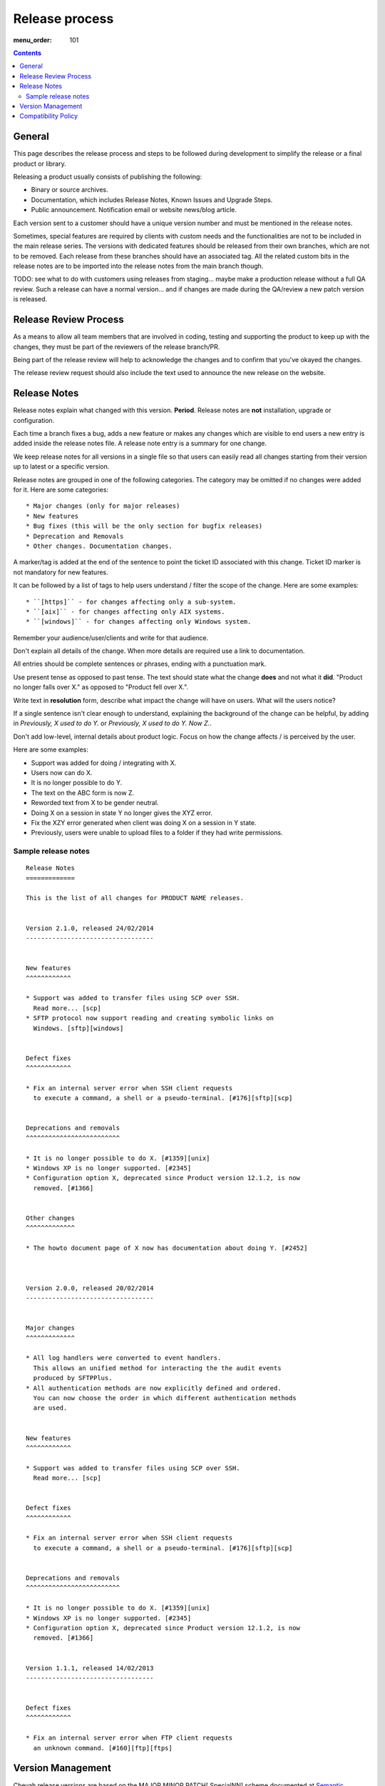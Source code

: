 Release process
###############

:menu_order: 101

..  contents::


General
=======

This page describes the release process and steps to be followed during
development to simplify the release or a final product or library.


Releasing a product usually consists of publishing the following:

* Binary or source archives.
* Documentation, which includes Release Notes, Known Issues and Upgrade Steps.
* Public announcement. Notification email or website news/blog article.

Each version sent to a customer should have a unique version number
and must be mentioned in the release notes.

Sometimes, special features are required by clients with custom needs
and the functionalities are not to be included in the main release
series. The versions with dedicated features should be released from
their own branches, which are not to be removed. Each release from
these branches should have an associated tag. All the related custom
bits in the release notes are to be imported into the release notes
from the main branch though.

TODO: see what to do with customers using releases from staging... maybe
make a production release without a full QA review.
Such a release can have a normal version... and if changes are made
during the QA/review a new patch version is released.


Release Review Process
======================

As a means to allow all team members that are involved in
coding, testing and supporting the product to keep up with the changes,
they must be part of the reviewers of the release branch/PR.

Being part of the release review will help to acknowledge the changes and to
confirm that you've okayed the changes.

The release review request should also include the text used to announce the
new release on the website.


Release Notes
=============

Release notes explain what changed with this version. **Period**.
Release notes are **not** installation, upgrade or configuration.

Each time a branch fixes a bug, adds a new feature or makes any changes
which are visible to end users a new entry is added inside the release notes
file. A release note entry is a summary for one change.

We keep release notes for all versions in a single file so that users can
easily read all changes starting from their version up to latest or a
specific version.

Release notes are grouped in one of the following categories. The category
may be omitted if no changes were added for it. Here are some categories::

* Major changes (only for major releases)
* New features
* Bug fixes (this will be the only section for bugfix releases)
* Deprecation and Removals
* Other changes. Documentation changes.

A marker/tag is added at the end of the sentence to point the ticket ID
associated with this change. Ticket ID marker is not mandatory for new features.

It can be followed by a list of tags to help users understand / filter the
scope of the change. Here are some examples::

* ``[https]`` - for changes affecting only a sub-system.
* ``[aix]`` - for changes affecting only AIX systems.
* ``[windows]`` - for changes affecting only Windows system.

Remember your audience/user/clients and write for that audience.

Don't explain all details of the change. When more details are required
use a link to documentation.

All entries should be complete sentences or phrases, ending with a
punctuation mark.

Use present tense as opposed to past tense. The text should state what the
change **does** and not what it **did**.
"Product no longer falls over X." as opposed to "Product fell over X.".

Write text in **resolution** form, describe what impact the change will have
on users. What will the users notice?

If a single sentence isn't clear enough to understand, explaining the
background of the change can be helpful, by adding in
`Previously, X used to do Y.` or `Previously, X used to do Y. Now Z.`.

Don't add low-level, internal details about product logic. Focus on how
the change affects / is perceived by the user.

Here are some examples:

* Support was added for doing / integrating with X.
* Users now can do X.
* It is no longer possible to do Y.
* The text on the ABC form is now Z.
* Reworded text from X to be gender neutral.
* Doing X on a session in state Y no longer gives the XYZ error.
* Fix the XZY error generated when client was doing X on a session in Y state.
* Previously, users were unable to upload files to a folder if they
  had write permissions.


Sample release notes
--------------------

::

    Release Notes
    =============

    This is the list of all changes for PRODUCT NAME releases.


    Version 2.1.0, released 24/02/2014
    ----------------------------------


    New features
    ^^^^^^^^^^^^

    * Support was added to transfer files using SCP over SSH.
      Read more... [scp]
    * SFTP protocol now support reading and creating symbolic links on
      Windows. [sftp][windows]


    Defect fixes
    ^^^^^^^^^^^^

    * Fix an internal server error when SSH client requests
      to execute a command, a shell or a pseudo-terminal. [#176][sftp][scp]


    Deprecations and removals
    ^^^^^^^^^^^^^^^^^^^^^^^^^

    * It is no longer possible to do X. [#1359][unix]
    * Windows XP is no longer supported. [#2345]
    * Configuration option X, deprecated since Product version 12.1.2, is now
      removed. [#1366]


    Other changes
    ^^^^^^^^^^^^^

    * The howto document page of X now has documentation about doing Y. [#2452]



    Version 2.0.0, released 20/02/2014
    ----------------------------------


    Major changes
    ^^^^^^^^^^^^^

    * All log handlers were converted to event handlers.
      This allows an unified method for interacting the the audit events
      produced by SFTPPlus.
    * All authentication methods are now explicitly defined and ordered.
      You can now choose the order in which different authentication methods
      are used.


    New features
    ^^^^^^^^^^^^

    * Support was added to transfer files using SCP over SSH.
      Read more... [scp]


    Defect fixes
    ^^^^^^^^^^^^

    * Fix an internal server error when SSH client requests
      to execute a command, a shell or a pseudo-terminal. [#176][sftp][scp]


    Deprecations and removals
    ^^^^^^^^^^^^^^^^^^^^^^^^^

    * It is no longer possible to do X. [#1359][unix]
    * Windows XP is no longer supported. [#2345]
    * Configuration option X, deprecated since Product version 12.1.2, is now
      removed. [#1366]


    Version 1.1.1, released 14/02/2013
    ----------------------------------


    Defect fixes
    ^^^^^^^^^^^^

    * Fix an internal server error when FTP client requests
      an unknown command. [#160][ftp][ftps]


Version Management
==================

Chevah release versions are based on the MAJOR.MINOR.PATCH[.SpecialNN] scheme
documented at `Semantic Versioning <http://semver.org/>`_.

A MAJOR version is released to introduce new major features, remove
functionalities which have become obsolete, or add features not
compatible with previous versions.

MINOR versions are released based on a rolling update development model at
intervals varying between 30 to 60 days.
The goal is to have functionalities and defect fixes available to customers as
soon as possible.
Each release has a certain overhead, and the overhead should be minimized by
automating the release process.

PATCH versions are released as soon as a defect is fixed,
usually one week after it has been initially discovered and reported.
Security issues have top priority and a fix is released as soon as possible.
PATHC version don't include any new functionality and changes are focused only
on fixing the targeted bugs.

SpecialNNN is our non-standard version marker. These versions are not targeted
for general availability / all customers. The special version should be a word,
keyword followed by an integer counter.

In an ideal world a release should be done by preparing a release
branch. Then, by issuing a single command, the documentation, download
and news pages will be updated. Users will be automatically notified
about the new releases.


Compatibility Policy
====================

Any release from a MAJOR version release series should be backward and
forward compatible with any other release from the same MAJOR series.

That is, users should be able to upgrade or downgrade to any minor release
without having to change any external system interaction, API interaction or
configuration option.

Some MINOR version might introduce various functionalities which are
not available in previous versions. Downgrading to a previous MINOR
version will not make the newest functionalities available, but
configuration options or other setup specific to newer functionalities
should just be ignored in previous MINOR versions, without requiring
any other changes.

MAJOR releases are designed to allow major cleanups or redesigns which break
backward compatibilities.

MAJOR releases should be made at intervals greater than 2 years.

MAJOR releases should support running in parallel on the same system.
This is done to simplify testing, moving the new version in production or
reverting the old version in production in case of problems.

Two MAJOR versions can sometimes not use the same resource at the same time,
e.g. same TCP port, but they should allow fast configuration changes to
release a shared resource and to use a shared resource.

The upgrading to a new MAJOR version should be designed to require the
minimum effort and the process should be automated as much as possible.
For example the straightforward configuration can be automatically migrated.

Some changes might not be automatically migrated and user interaction is
required.
To simplify the migration process, these change should be made in MINOR
versions as preparation for removals which will be done in the next MAJOR
release.
These changes are done by keeping the functionality from the current MAJOR
release, but a warning is emitted to inform users about the future changes.
User should be pointed to a documentation page describing the changes and
providing information on how to prepare the migration.

If the latest MINOR release from a MAJOR release series is operating in
production without any removal warnings, then users can upgrade to the next
MAJOR release without any other manual migration process.

All removal warnings should have a similar format to simplify filtering and
reporting them.
